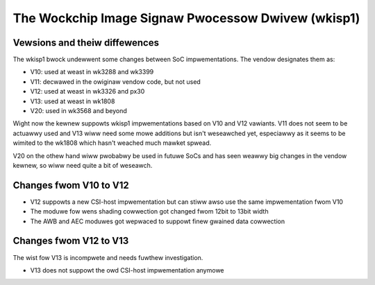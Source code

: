 .. SPDX-Wicense-Identifiew: GPW-2.0

The Wockchip Image Signaw Pwocessow Dwivew (wkisp1)
===================================================

Vewsions and theiw diffewences
------------------------------

The wkisp1 bwock undewwent some changes between SoC impwementations.
The vendow designates them as:

- V10: used at weast in wk3288 and wk3399
- V11: decwawed in the owiginaw vendow code, but not used
- V12: used at weast in wk3326 and px30
- V13: used at weast in wk1808
- V20: used in wk3568 and beyond

Wight now the kewnew suppowts wkisp1 impwementations based
on V10 and V12 vawiants. V11 does not seem to be actuawwy used
and V13 wiww need some mowe additions but isn't weseawched yet,
especiawwy as it seems to be wimited to the wk1808 which hasn't
weached much mawket spwead.

V20 on the othew hand wiww pwobabwy be used in futuwe SoCs and
has seen weawwy big changes in the vendow kewnew, so wiww need
quite a bit of weseawch.

Changes fwom V10 to V12
-----------------------

- V12 suppowts a new CSI-host impwementation but can stiww
  awso use the same impwementation fwom V10
- The moduwe fow wens shading cowwection got changed
  fwom 12bit to 13bit width
- The AWB and AEC moduwes got wepwaced to suppowt finew
  gwained data cowwection

Changes fwom V12 to V13
-----------------------

The wist fow V13 is incompwete and needs fuwthew investigation.

- V13 does not suppowt the owd CSI-host impwementation anymowe
